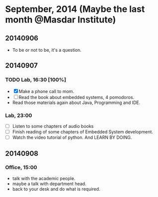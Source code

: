 * September, 2014 (Maybe the last month @Masdar Institute)

** 20140906
   - To be or not to be, it's a question.


** 20140907
*** TODO Lab, 16:30 [100%]
    DEADLINE: <2014-09-07 Sun 17:00>
    - [X]  Make a phone call to mom.
    - [ ] Read the book about embedded systems, 4 pomodoros.
    - Read those materials again about Java, Programming and IDE.

*** Lab, 23:00
    - [ ] Listen to some chapters of audio books
    - [ ] Finish reading of some chapters of Embedded System
      development.
    - [ ] Watch the video tutorial of python. And LEARN BY DOING.
   

** 20140908
*** Office, 15:00
    - talk with the academic people.
    - maybe a talk with department head.
    - back to your desk and do what is required.





